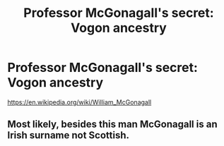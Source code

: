 #+TITLE: Professor McGonagall's secret: Vogon ancestry

* Professor McGonagall's secret: Vogon ancestry
:PROPERTIES:
:Author: 15_Redstones
:Score: 2
:DateUnix: 1608749062.0
:DateShort: 2020-Dec-23
:FlairText: Prompt
:END:
[[https://en.wikipedia.org/wiki/William_McGonagall]]


** Most likely, besides this man McGonagall is an Irish surname not Scottish.
:PROPERTIES:
:Author: Mishcl
:Score: 2
:DateUnix: 1608752161.0
:DateShort: 2020-Dec-23
:END:
